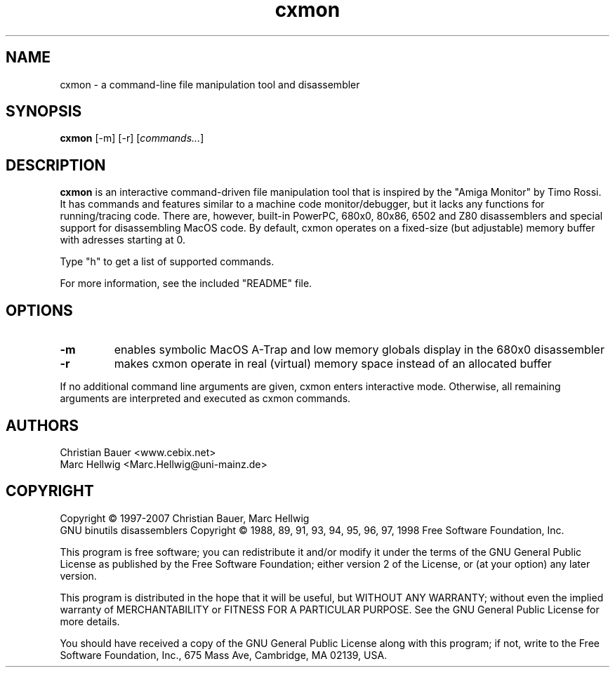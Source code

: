 .TH cxmon 1 "January, 2007"
.SH NAME
cxmon \- a command-line file manipulation tool and disassembler
.SH SYNOPSIS
.B cxmon
[\-m] [\-r]
.RI [ commands\&... ]
.SH DESCRIPTION
.B cxmon
is an interactive command-driven file manipulation tool that is inspired by
the "Amiga Monitor" by Timo Rossi. It has commands and features similar to a
machine code monitor/debugger, but it lacks any functions for running/tracing
code. There are, however, built-in PowerPC, 680x0, 80x86, 6502 and Z80
disassemblers and special support for disassembling MacOS code. By default,
cxmon operates on a fixed-size (but adjustable) memory buffer with adresses
starting at 0.
.PP
Type "h" to get a list of supported commands.
.PP
For more information, see the included "README" file.
.SH OPTIONS
.TP
.B \-m
enables symbolic MacOS A-Trap and low memory globals display in the 680x0
disassembler
.TP
.B \-r
makes cxmon operate in real (virtual) memory space instead of an allocated
buffer
.PP
If no additional command line arguments are given, cxmon enters interactive
mode. Otherwise, all remaining arguments are interpreted and executed as cxmon
commands.
.SH AUTHORS
Christian Bauer <www.cebix.net>
.br
Marc Hellwig <Marc.Hellwig@uni-mainz.de>
.SH COPYRIGHT
Copyright \(co 1997-2007 Christian Bauer, Marc Hellwig
.br
GNU binutils disassemblers Copyright \(co 1988, 89, 91, 93, 94, 95, 96, 97, 1998
Free Software Foundation, Inc.

This program is free software; you can redistribute it and/or modify
it under the terms of the GNU General Public License as published by
the Free Software Foundation; either version 2 of the License, or
(at your option) any later version.

This program is distributed in the hope that it will be useful,
but WITHOUT ANY WARRANTY; without even the implied warranty of
MERCHANTABILITY or FITNESS FOR A PARTICULAR PURPOSE.  See the
GNU General Public License for more details.

You should have received a copy of the GNU General Public License
along with this program; if not, write to the Free Software
Foundation, Inc., 675 Mass Ave, Cambridge, MA 02139, USA.
